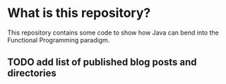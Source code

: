 * What is this repository?
:PROPERTIES:
:CREATED:  [2019-05-11 Sat 19:25]
:END:

This repository contains some code to show how Java can bend into the
Functional Programming paradigm.

** TODO add list of published blog posts and directories
:PROPERTIES:
:CREATED:  [2019-05-11 Sat 19:27]
:END:
